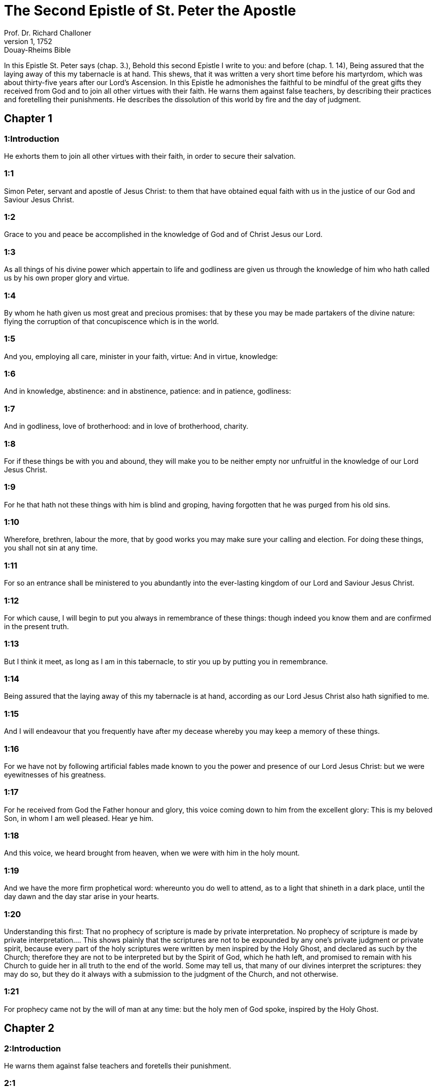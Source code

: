 = The Second Epistle of St. Peter the Apostle
Prof. Dr. Richard Challoner
1, 1752: Douay-Rheims Bible
:title-logo-image: image:https://i.nostr.build/CHxPTVVe4meAwmKz.jpg[Bible Cover]
:description: New Testament

In this Epistle St. Peter says (chap. 3.), Behold this second Epistle I write to you: and before (chap. 1. 14), Being assured that the laying away of this my tabernacle is at hand. This shews, that it was written a very short time before his martyrdom, which was about thirty-five years after our Lord’s Ascension. In this Epistle he admonishes the faithful to be mindful of the great gifts they received from God and to join all other virtues with their faith. He warns them against false teachers, by describing their practices and foretelling their punishments. He describes the dissolution of this world by fire and the day of judgment.   

== Chapter 1

[discrete] 
=== 1:Introduction
He exhorts them to join all other virtues with their faith, in order to secure their salvation.  

[discrete] 
=== 1:1
Simon Peter, servant and apostle of Jesus Christ: to them that have obtained equal faith with us in the justice of our God and Saviour Jesus Christ.  

[discrete] 
=== 1:2
Grace to you and peace be accomplished in the knowledge of God and of Christ Jesus our Lord.  

[discrete] 
=== 1:3
As all things of his divine power which appertain to life and godliness are given us through the knowledge of him who hath called us by his own proper glory and virtue.  

[discrete] 
=== 1:4
By whom he hath given us most great and precious promises: that by these you may be made partakers of the divine nature: flying the corruption of that concupiscence which is in the world.  

[discrete] 
=== 1:5
And you, employing all care, minister in your faith, virtue: And in virtue, knowledge:  

[discrete] 
=== 1:6
And in knowledge, abstinence: and in abstinence, patience: and in patience, godliness:  

[discrete] 
=== 1:7
And in godliness, love of brotherhood: and in love of brotherhood, charity.  

[discrete] 
=== 1:8
For if these things be with you and abound, they will make you to be neither empty nor unfruitful in the knowledge of our Lord Jesus Christ.  

[discrete] 
=== 1:9
For he that hath not these things with him is blind and groping, having forgotten that he was purged from his old sins.  

[discrete] 
=== 1:10
Wherefore, brethren, labour the more, that by good works you may make sure your calling and election. For doing these things, you shall not sin at any time.  

[discrete] 
=== 1:11
For so an entrance shall be ministered to you abundantly into the ever-lasting kingdom of our Lord and Saviour Jesus Christ.  

[discrete] 
=== 1:12
For which cause, I will begin to put you always in remembrance of these things: though indeed you know them and are confirmed in the present truth.  

[discrete] 
=== 1:13
But I think it meet, as long as I am in this tabernacle, to stir you up by putting you in remembrance.  

[discrete] 
=== 1:14
Being assured that the laying away of this my tabernacle is at hand, according as our Lord Jesus Christ also hath signified to me.  

[discrete] 
=== 1:15
And I will endeavour that you frequently have after my decease whereby you may keep a memory of these things.  

[discrete] 
=== 1:16
For we have not by following artificial fables made known to you the power and presence of our Lord Jesus Christ: but we were eyewitnesses of his greatness.  

[discrete] 
=== 1:17
For he received from God the Father honour and glory, this voice coming down to him from the excellent glory: This is my beloved Son, in whom I am well pleased. Hear ye him.  

[discrete] 
=== 1:18
And this voice, we heard brought from heaven, when we were with him in the holy mount.  

[discrete] 
=== 1:19
And we have the more firm prophetical word: whereunto you do well to attend, as to a light that shineth in a dark place, until the day dawn and the day star arise in your hearts.  

[discrete] 
=== 1:20
Understanding this first: That no prophecy of scripture is made by private interpretation.  No prophecy of scripture is made by private interpretation.... This shows plainly that the scriptures are not to be expounded by any one’s private judgment or private spirit, because every part of the holy scriptures were written by men inspired by the Holy Ghost, and declared as such by the Church; therefore they are not to be interpreted but by the Spirit of God, which he hath left, and promised to remain with his Church to guide her in all truth to the end of the world. Some may tell us, that many of our divines interpret the scriptures: they may do so, but they do it always with a submission to the judgment of the Church, and not otherwise.  

[discrete] 
=== 1:21
For prophecy came not by the will of man at any time: but the holy men of God spoke, inspired by the Holy Ghost.   

== Chapter 2

[discrete] 
=== 2:Introduction
He warns them against false teachers and foretells their punishment.  

[discrete] 
=== 2:1
But there were also false prophets among the people, even as there shall be among you lying teachers who shall bring in sects of perdition and deny the Lord who bought them: bringing upon themselves swift destruction.  Seeds of perdition.... That is, heresies destructive of salvation.  

[discrete] 
=== 2:2
And many shall follow their riotousnesses, through whom the way of truth shall be evil spoken of.  

[discrete] 
=== 2:3
And through covetousness shall they with feigned words make merchandise of you. Whose judgment now of a long time lingereth not: and their perdition slumbereth not.  

[discrete] 
=== 2:4
For if God spared not the angels that sinned, but delivered them, drawn down by infernal ropes to the lower hell, unto torments, to be reserved unto judgment:  

[discrete] 
=== 2:5
And spared not the original world, but preserved Noe, the eighth person, the preacher of justice, bringing in the flood upon the world of the ungodly.  

[discrete] 
=== 2:6
And reducing the cities of the Sodomites and of the Gomorrhites into ashes, condemned them to be overthrown, making them an example to those that should after act wickedly,  

[discrete] 
=== 2:7
And delivered just Lot, oppressed by the injustice and lewd conversation of the wicked:  

[discrete] 
=== 2:8
For in sight and hearing he was just, dwelling among them who from day to day vexed the just soul with unjust works.  

[discrete] 
=== 2:9
The Lord knoweth how to deliver the godly from temptation, but to reserve the unjust unto the day of judgment to be tormented:  

[discrete] 
=== 2:10
And especially them who walk after the flesh in the lust of uncleanness and despise government: audacious, self willed, they fear not to bring in sects, blaspheming.  

[discrete] 
=== 2:11
Whereas angels, who are greater in strength and power, bring not against themselves a railing judgment.  Bring not a railing judgment, etc.... That is, they use no railing, nor cursing sentence; not even in their conflicts with the evil angels. See St. Jude, ver. 9.  

[discrete] 
=== 2:12
But these men, as irrational beasts, naturally tending to the snare and to destruction, blaspheming those things which they know not, shall perish in their corruption:  

[discrete] 
=== 2:13
Receiving the reward of their injustice, counting for a pleasure the delights of a day: stains and spots, sporting themselves to excess, rioting in their feasts with you:  The delights of a day: that is, the short delights of this world, in which they place all their happiness.  

[discrete] 
=== 2:14
Having eyes full of adultery and of sin that ceaseth not: alluring unstable souls: having their heart exercised with covetousness: children of malediction.  

[discrete] 
=== 2:15
Leaving the right way, they have gone astray, having followed the way of Balaam of Bosor who loved the wages of iniquity,  

[discrete] 
=== 2:16
But had a check of his madness, the dumb beast used to the yoke, which, speaking with man’s voice, forbade the folly of the prophet.  

[discrete] 
=== 2:17
These are fountains without water and clouds tossed with whirlwinds, to whom the mist of darkness is reserved.  

[discrete] 
=== 2:18
For, speaking proud words of vanity, they allure by the desires of fleshly riotousness those who for a little while escape, such as converse in error:  

[discrete] 
=== 2:19
Promising them liberty, whereas they themselves are the slaves of corruption. For by whom a man is overcome, of the same also he is the slave.  

[discrete] 
=== 2:20
For if, flying from the pollutions of the world, through the knowledge of our Lord and Saviour Jesus Christ, they be again entangled in them and overcome: their latter state is become unto them worse than the former.  

[discrete] 
=== 2:21
For it had been better for them not to have known the way of justice than, after they have known it, to turn back from that holy commandment which was delivered to them.  

[discrete] 
=== 2:22
For, that of the true proverb has happened to them: The dog is returned to his vomit; and: The sow that was washed to her wallowing in the mire.   

== Chapter 3

[discrete] 
=== 3:Introduction
Against scoffers denying the second coming of Christ. He declares the sudden dissolution of this world and exhorts to holiness of life.  

[discrete] 
=== 3:1
Behold this second epistle I write to you, my dearly beloved, in which, I stir up by way of admonition your sincere mind:  

[discrete] 
=== 3:2
That you may be mindful of those words which I told you before from the holy prophets, and of your apostles, of the precepts of the Lord and Saviour.  

[discrete] 
=== 3:3
Knowing this first: That in the last days there shall come deceitful scoffers, walking after their own lusts,  

[discrete] 
=== 3:4
Saying: Where is his promise or his coming? For since the time that the fathers slept, all things continue as they were from the beginning of the creation.  

[discrete] 
=== 3:5
For this they are wilfully ignorant of: That the heavens were before, and the earth out of water and through water, consisting by the word of God:  

[discrete] 
=== 3:6
Whereby the world that then was, being overflowed with water, perished.  

[discrete] 
=== 3:7
But the heavens and the earth which are now, by the same word are kept in store, reserved unto fire against the day of judgment and perdition of the ungodly men.  

[discrete] 
=== 3:8
But of this one thing be not ignorant, my beloved, that one day with the Lord is as a thousand years, and a thousand years as one day.  

[discrete] 
=== 3:9
The Lord delayeth not his promise, as some imagine, but dealeth patiently for your sake, not willing that any should perish, but that all should return to penance,  

[discrete] 
=== 3:10
But the day of the Lord shall come as a thief, in which the heavens shall pass away with great violence and the elements shall be melted with heat and the earth and the works which are in it shall be burnt up.  

[discrete] 
=== 3:11
Seeing then that all these things are to be dissolved, what manner of people ought you to be in holy conversation and godliness?  

[discrete] 
=== 3:12
Looking for and hasting unto the coming of the day of the Lord, by which the heavens being on fire shall be dissolved, and the elements shall melt with the burning heat?  

[discrete] 
=== 3:13
But we look for new heavens and a new earth according to his promises, in which justice dwelleth.  

[discrete] 
=== 3:14
Wherefore, dearly beloved, waiting for these things, be diligent that you may be found before him unspotted and blameless in peace.  

[discrete] 
=== 3:15
And account the longsuffering of our Lord, salvation: as also our most dear brother Paul, according to the wisdom given him, hath written to you:  

[discrete] 
=== 3:16
As also in all his epistles, speaking in them of these things; in which are certain things hard to be understood, which the unlearned and unstable wrest, as they do also the other scriptures, to their own destruction.  

[discrete] 
=== 3:17
You therefore, brethren, knowing these things before, take heed, lest being led aside by the error of the unwise, you fall from your own steadfastness.  

[discrete] 
=== 3:18
But grow in grace and in the knowledge of our Lord and Saviour Jesus Christ. To him be glory both now and unto the day of eternity, Amen. 